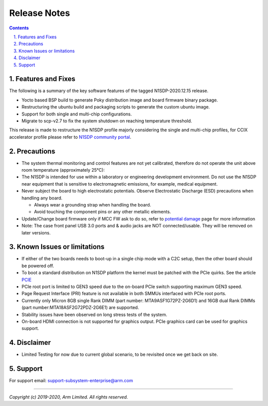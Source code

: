 Release Notes
=============

.. section-numbering::
    :suffix: .

.. contents::


Features and Fixes
------------------
The following is a summary of the key software features of the tagged N1SDP-2020.12.15 release.

- Yocto based BSP build to generate Poky distribution image and board firmware binary package.
- Restructuring the ubuntu build and packaging scripts to generate the custom ubuntu image.
- Support for both single and multi-chip configurations.
- Migrate to scp-v2.7 to fix the system shutdown on reaching temperature threshold.

This release is made to restructure the N1SDP profile majorly considering the single and multi-chip profiles, for CCIX accelerator profile please refer to `N1SDP community portal`_.

Precautions
-----------
- The system thermal monitoring and control features are not yet calibrated,
  therefore do not operate the unit above room temperature (approximately 25°C):

- The N1SDP is intended for use within a laboratory or engineering development
  environment. Do not use the N1SDP near equipment that is sensitive to
  electromagnetic emissions, for example, medical equipment.

- Never subject the board to high electrostatic potentials.
  Observe Electrostatic Discharge (ESD) precautions when handling any board.

  - Always wear a grounding strap when handling the board.
  - Avoid touching the component pins or any other metallic elements.

- Update/Change board firmware only if MCC FW ask to do so,
  refer to `potential damage`_ page for more information

- Note: The case front panel USB 3.0 ports and & audio jacks are NOT connected/usable.
  They will be removed on later versions.

Known Issues or limitations
---------------------------
- If either of the two boards needs to boot-up in a single chip mode with a C2C setup,
  then the other board should be powered off.
- To boot a standard distribution on N1SDP platform the kernel must be patched
  with the PCIe quirks. See the article `PCIE`_
- PCIe root port is limited to GEN3 speed due to the on-board PCIe switch supporting maximum GEN3 speed.
- Page Request Interface (PRI) feature is not available in both SMMUs interfaced with PCIe root ports.
- Currently only Micron 8GB single Rank DIMM (part number: MTA9ASF1G72PZ-2G6D1) and
  16GB dual Rank DIMMs (part number:MTA18ASF2G72PDZ-2G6E1) are supported.
- Stability issues have been observed on long stress tests of the system.
- On-board HDMI connection is not supported for graphics output. PCIe graphics card can be used for graphics support.

Disclaimer
------------
- Limited Testing for now due to current global scenario, to be revisited once we get back on site.

Support
-------
For support email: support-subsystem-enterprise@arm.com

--------------

*Copyright (c) 2019-2020, Arm Limited. All rights reserved.*


.. _PCIE: pcie-support.rsti
.. _N1SDP community portal: https://community.arm.com/developer/tools-software/oss-platforms/w/docs/458/neoverse-n1-sdp
.. _potential damage: https://community.arm.com/developer/tools-software/oss-platforms/w/docs/604/notice-potential-damage-to-n1sdp-boards-if-using-latest-firmware-release
